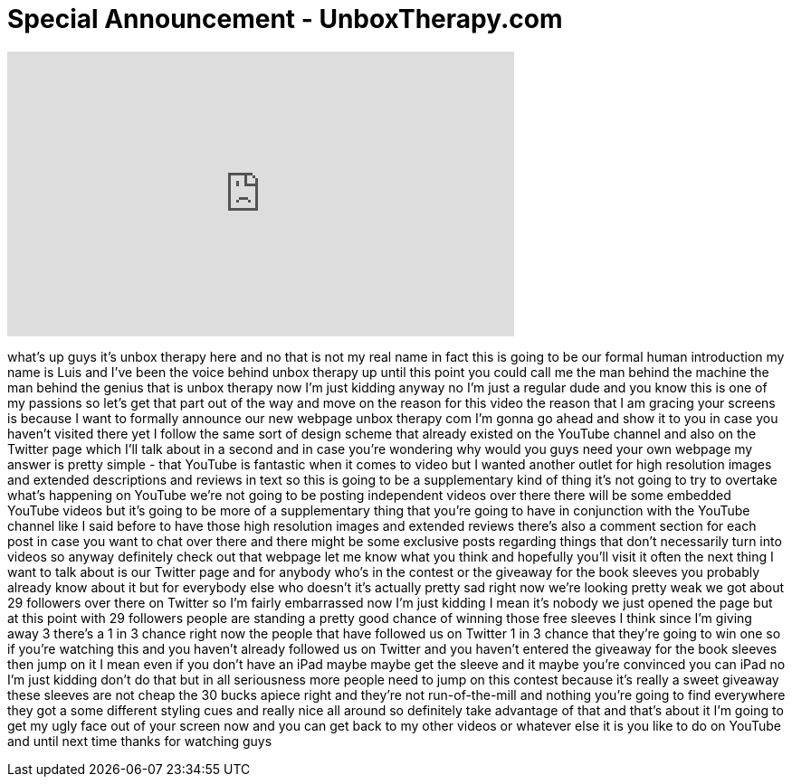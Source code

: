 = Special Announcement - UnboxTherapy.com
:published_at: 2011-03-21
:hp-alt-title: Special Announcement - UnboxTherapy.com
:hp-image: https://i.ytimg.com/vi/pueCjB0CeBk/maxresdefault.jpg


++++
<iframe width="560" height="315" src="https://www.youtube.com/embed/pueCjB0CeBk?rel=0" frameborder="0" allow="autoplay; encrypted-media" allowfullscreen></iframe>
++++

what's up guys it's unbox therapy here
and no that is not my real name
in fact this is going to be our formal
human introduction my name is Luis and
I've been the voice behind unbox therapy
up until this point you could call me
the man behind the machine the man
behind the genius that is unbox therapy
now I'm just kidding
anyway no I'm just a regular dude and
you know this is one of my passions so
let's get that part out of the way and
move on the reason for this video the
reason that I am gracing your screens is
because I want to formally announce our
new webpage unbox therapy com I'm gonna
go ahead and show it to you in case you
haven't visited there yet I follow the
same sort of design scheme that already
existed on the YouTube channel and also
on the Twitter page which I'll talk
about in a second and in case you're
wondering why would you guys need your
own webpage my answer is pretty simple -
that YouTube is fantastic when it comes
to video but I wanted another outlet for
high resolution images and extended
descriptions and reviews in text so this
is going to be a supplementary kind of
thing it's not going to try to overtake
what's happening on YouTube we're not
going to be posting independent videos
over there there will be some embedded
YouTube videos but it's going to be more
of a supplementary thing that you're
going to have in conjunction with the
YouTube channel like I said before to
have those high resolution images and
extended reviews there's also a comment
section for each post in case you want
to chat over there and there might be
some exclusive posts regarding things
that don't necessarily turn into videos
so anyway definitely check out that
webpage let me know what you think and
hopefully you'll visit it often the next
thing I want to talk about is our
Twitter page and for anybody who's in
the contest or the giveaway for the book
sleeves you probably already know about
it but for everybody else who doesn't
it's actually pretty sad right now we're
looking pretty weak we got about 29
followers over there on Twitter so I'm
fairly embarrassed now I'm just kidding
I mean it's nobody
we just opened the page but at this
point with 29 followers people are
standing a pretty good chance of winning
those free sleeves I think since I'm
giving away 3 there's a 1 in 3 chance
right now the people that have followed
us on Twitter 1 in 3 chance that they're
going to win one so if you're watching
this and you haven't already followed us
on Twitter and you haven't entered the
giveaway for the book sleeves then jump
on it I mean even if you don't have an
iPad maybe maybe get the sleeve and it
maybe you're convinced you can iPad
no I'm just kidding don't do that but in
all seriousness more people need to jump
on this contest because it's really a
sweet giveaway these sleeves are not
cheap the 30 bucks apiece right and
they're not run-of-the-mill and nothing
you're going to find everywhere they got
a some different styling cues and really
nice all around so definitely take
advantage of that and that's about it
I'm going to get my ugly face out of
your screen now and you can get back to
my other videos or whatever else it is
you like to do on YouTube and until next
time thanks for watching guys